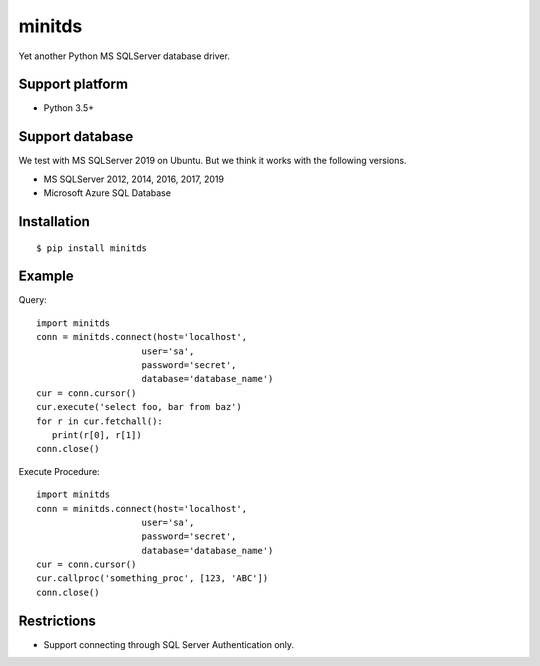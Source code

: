 =============
minitds
=============

Yet another Python MS SQLServer database driver.

Support platform
-----------------

- Python 3.5+

Support database
------------------

We test with MS SQLServer 2019 on Ubuntu.
But we think it works with the following versions.

- MS SQLServer 2012, 2014, 2016, 2017, 2019
- Microsoft Azure SQL Database


Installation
-----------------

::

    $ pip install minitds

Example
-----------------

Query::

   import minitds
   conn = minitds.connect(host='localhost',
                       user='sa',
                       password='secret',
                       database='database_name')
   cur = conn.cursor()
   cur.execute('select foo, bar from baz')
   for r in cur.fetchall():
      print(r[0], r[1])
   conn.close()

Execute Procedure::

   import minitds
   conn = minitds.connect(host='localhost',
                       user='sa',
                       password='secret',
                       database='database_name')
   cur = conn.cursor()
   cur.callproc('something_proc', [123, 'ABC'])
   conn.close()


Restrictions
----------------

- Support connecting through SQL Server Authentication only.

